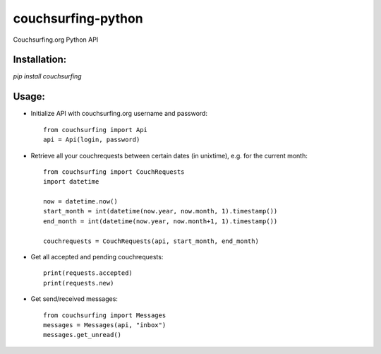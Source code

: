 couchsurfing-python
===================

Couchsurfing.org Python API


Installation:
-------------

`pip install couchsurfing`

Usage:
------

* Initialize API with couchsurfing.org username and password::

	from couchsurfing import Api
	api = Api(login, password)

* Retrieve all your couchrequests between certain dates (in unixtime), e.g. for the current month::

	from couchsurfing import CouchRequests
	import datetime

	now = datetime.now()
	start_month = int(datetime(now.year, now.month, 1).timestamp())
	end_month = int(datetime(now.year, now.month+1, 1).timestamp())

	couchrequests = CouchRequests(api, start_month, end_month)

* Get all accepted and pending couchrequests::

	print(requests.accepted)
	print(requests.new)

* Get send/received messages::

	from couchsurfing import Messages
	messages = Messages(api, "inbox")
	messages.get_unread()

.. image:: https://travis-ci.org/nderkach/couchsurfing-python.png
   :target: https://travis-ci.org/nderkach/couchsurfing-python


